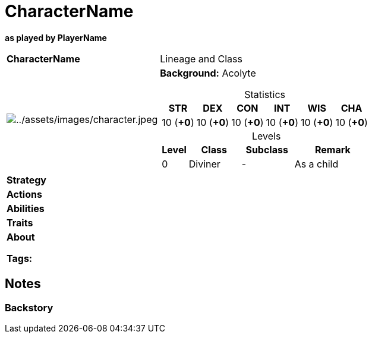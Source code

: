 ifndef::rootdir[]
:rootdir: ../../..
endif::[]
ifndef::homedir[]
:homedir: ..
endif::[]

= CharacterName

*as played by PlayerName*

[cols="2a,4a",grid=rows]
|===
| [big]#*CharacterName*#
| [small]#Lineage and Class#

| image:{homedir}/assets/images/character.jpeg[{homedir}/assets/images/character.jpeg]
|
*Background:* Acolyte

[%header,cols="1,1,1,1,1,1",grid=rows,frame=none,caption="",title="Statistics"]
!===
^! STR       ^! DEX       ^! CON       ^! INT       ^! WIS       ^! CHA
^! 10 (*+0*) ^! 10 (*+0*) ^! 10 (*+0*) ^! 10 (*+0*) ^! 10 (*+0*) ^! 10 (*+0*)
!===

[%header,cols="1,2,2,3",grid=rows,frame=none,caption="",title="Levels"]
!===
^! Level ! Class                ! Subclass                       ! Remark
^!  0    ! Diviner              ! -                              ! As a child
!===

| *Strategy* | 


| *Actions* | 


| *Abilities* | 


| *Traits* |


2+| *About* +


*Tags:* 
|===

== Notes

=== Backstory
